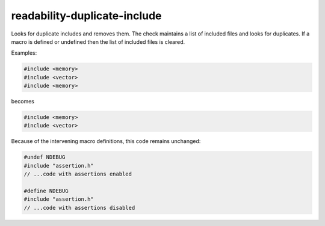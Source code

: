 .. title:: clang-tidy - readability-duplicate-include

readability-duplicate-include
=============================

Looks for duplicate includes and removes them.  The check maintains a list of
included files and looks for duplicates.  If a macro is defined or undefined
then the list of included files is cleared.

Examples:

.. code-block:: c++

  #include <memory>
  #include <vector>
  #include <memory>

becomes

.. code-block:: c++

  #include <memory>
  #include <vector>

Because of the intervening macro definitions, this code remains unchanged:

.. code-block:: c++

  #undef NDEBUG
  #include "assertion.h"
  // ...code with assertions enabled

  #define NDEBUG
  #include "assertion.h"
  // ...code with assertions disabled
